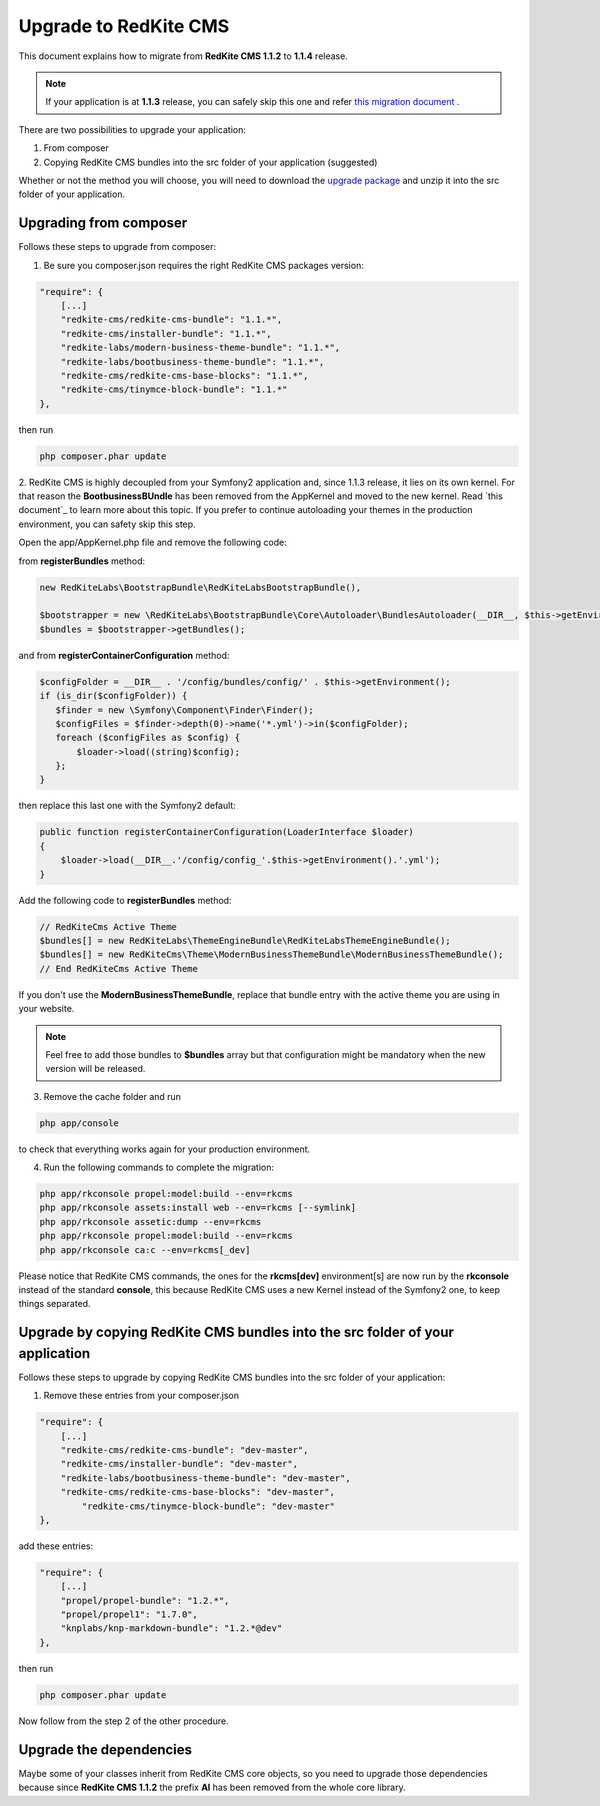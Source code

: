 
Upgrade to RedKite CMS
======================

This document explains how to migrate from **RedKite CMS 1.1.2** to **1.1.4** release.

.. note::

    If your application is at **1.1.3** release, you can safely skip this one and refer `this migration document`_ .

There are two possibilities to upgrade your application:

1. From composer
2. Copying RedKite CMS bundles into the src folder of your application (suggested)

Whether or not the method you will choose, you will need to download the `upgrade package`_ and unzip it into the src
folder of your application.

Upgrading from composer
-----------------------

Follows these steps to upgrade from composer:

1. Be sure you composer.json requires the right RedKite CMS packages version:

.. code-block:: text

    "require": {
        [...]
        "redkite-cms/redkite-cms-bundle": "1.1.*",
        "redkite-cms/installer-bundle": "1.1.*",
        "redkite-labs/modern-business-theme-bundle": "1.1.*",
    	"redkite-labs/bootbusiness-theme-bundle": "1.1.*",
        "redkite-cms/redkite-cms-base-blocks": "1.1.*",
        "redkite-cms/tinymce-block-bundle": "1.1.*"
    },

then run

.. code-block:: text

    php composer.phar update

2. RedKite CMS is highly decoupled from your Symfony2 application and, since 1.1.3 release, it lies on its own kernel.
For that reason the **BootbusinessBUndle** has been removed from the AppKernel and moved to the new kernel. Read
`this document`_ to learn more about this topic. If you prefer to continue autoloading your themes in the production
environment, you can safety skip this step.

Open the app/AppKernel.php file and remove the following code:

from **registerBundles** method:

.. code-block:: php

    new RedKiteLabs\BootstrapBundle\RedKiteLabsBootstrapBundle(),

    $bootstrapper = new \RedKiteLabs\BootstrapBundle\Core\Autoloader\BundlesAutoloader(__DIR__, $this->getEnvironment(), $bundles);
    $bundles = $bootstrapper->getBundles();

and from **registerContainerConfiguration** method:

.. code-block:: php

    $configFolder = __DIR__ . '/config/bundles/config/' . $this->getEnvironment();
    if (is_dir($configFolder)) {
       $finder = new \Symfony\Component\Finder\Finder();
       $configFiles = $finder->depth(0)->name('*.yml')->in($configFolder);
       foreach ($configFiles as $config) {
           $loader->load((string)$config);
       };
    }

then replace this last one with the Symfony2 default:

.. code-block:: php

    public function registerContainerConfiguration(LoaderInterface $loader)
    {
        $loader->load(__DIR__.'/config/config_'.$this->getEnvironment().'.yml');
    }

Add the following code to **registerBundles** method:

.. code-block:: php

    // RedKiteCms Active Theme
    $bundles[] = new RedKiteLabs\ThemeEngineBundle\RedKiteLabsThemeEngineBundle();
    $bundles[] = new RedKiteCms\Theme\ModernBusinessThemeBundle\ModernBusinessThemeBundle();
    // End RedKiteCms Active Theme

If you don't use the **ModernBusinessThemeBundle**, replace that bundle entry with the active theme
you are using in your website.


.. note::

    Feel free to add those bundles to **$bundles** array but that configuration might be mandatory
    when the new version will be released.

3. Remove the cache folder and run

.. code-block:: text

    php app/console

to check that everything works again for your production environment.

4. Run the following commands to complete the migration:

.. code-block:: text

    php app/rkconsole propel:model:build --env=rkcms
    php app/rkconsole assets:install web --env=rkcms [--symlink]
    php app/rkconsole assetic:dump --env=rkcms
    php app/rkconsole propel:model:build --env=rkcms
    php app/rkconsole ca:c --env=rkcms[_dev]

Please notice that RedKite CMS commands, the ones for the **rkcms[dev]** environment[s] are
now run by the **rkconsole** instead of the standard **console**, this because RedKite CMS
uses a new Kernel instead of the Symfony2 one, to keep things separated.


Upgrade by copying RedKite CMS bundles into the src folder of your application
------------------------------------------------------------------------------

Follows these steps to upgrade by copying RedKite CMS bundles into the src folder of your 
application:

1. Remove these entries from your composer.json

.. code-block:: text

    "require": {
        [...]
        "redkite-cms/redkite-cms-bundle": "dev-master",
        "redkite-cms/installer-bundle": "dev-master",
    	"redkite-labs/bootbusiness-theme-bundle": "dev-master",
        "redkite-cms/redkite-cms-base-blocks": "dev-master",
	    "redkite-cms/tinymce-block-bundle": "dev-master"
    },

add these entries:

.. code-block:: text

    "require": {
        [...]
        "propel/propel-bundle": "1.2.*",
        "propel/propel1": "1.7.0",
        "knplabs/knp-markdown-bundle": "1.2.*@dev"
    },

then run

.. code-block:: text

    php composer.phar update

Now follow from the step 2 of the other procedure.


Upgrade the dependencies
------------------------

Maybe some of your classes inherit from RedKite CMS core objects, so you need to upgrade those dependencies because since
**RedKite CMS 1.1.2** the prefix **Al** has been removed from the whole core library.


.. _`upgrade package` : http://redkite-labs.com/download/cms/redkite-cms-1-1-4-upgrade.zip
.. _`this migration document` : https://github.com/redkite-labs/RedKiteCms/blob/master/MIGRATE-REDKITE-CMS-1.1.4.md
.. _`upgrade package` : http://redkite-labs.com/download/cms/redkite-cms-1-1-4-upgrade.zip

